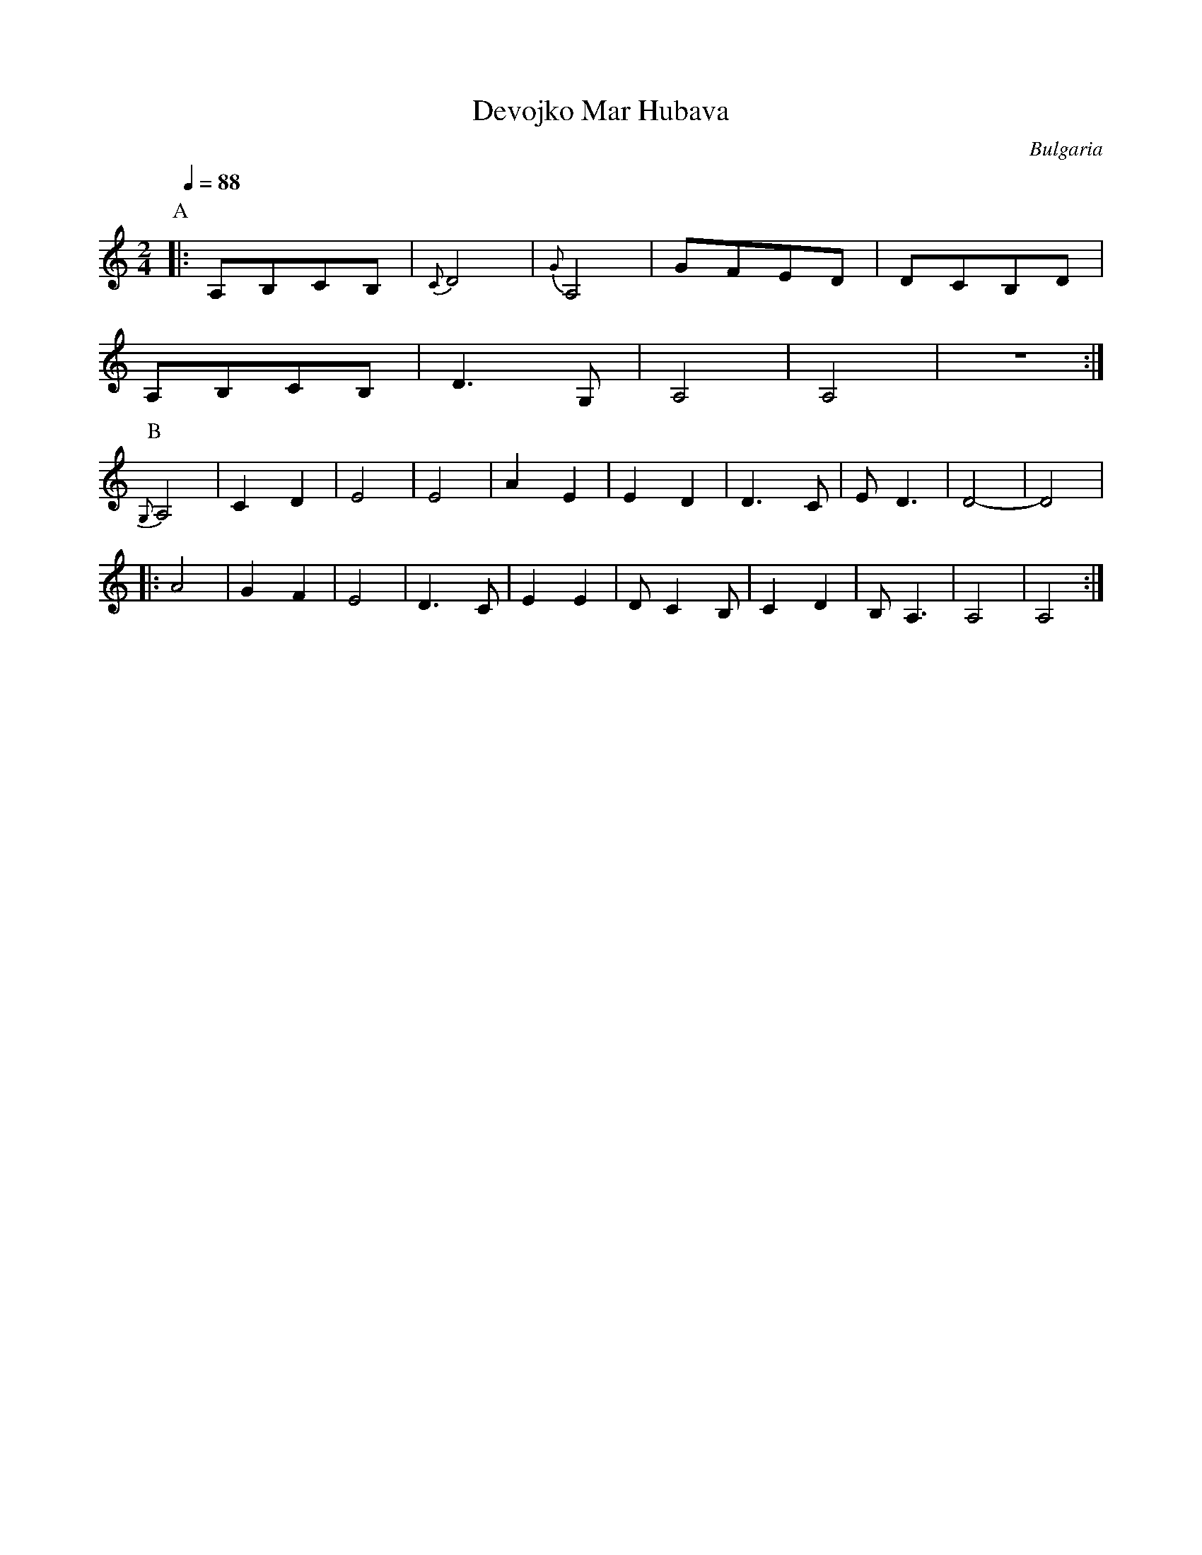 X: 104
T: Devojko Mar Hubava
O: Bulgaria
F: http://www.youtube.com/watch?v=J7iO_dKqKho
M:2/4
L:1/8
Q:1/4=88
K:Am
%%MIDI program 42
P:A
|:A,B,CB,|{C}D4|{G}A,4|GFED|DCB,D|
  A,B,CB,|D3G, |A,4   |A,4 |z4   :|
P:B
  {G,}A,4|C2D2 |E4    |E4  |A2E2 |\
  E2D2   |D3C  |ED3   |D4- |D4   |
|:A4     |G2F2 |E4    |D3C |E2E2 |DC2B,|\
  C2D2   |B,A,3|A,4   |A,4 :|
